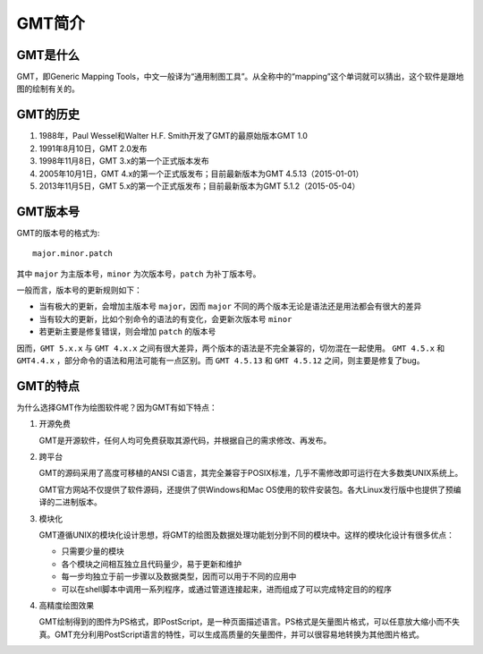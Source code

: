 GMT简介
=======

GMT是什么
---------

GMT，即Generic Mapping Tools，中文一般译为“通用制图工具”。从全称中的“mapping”这个单词就可以猜出，这个软件是跟地图的绘制有关的。

GMT的历史
---------

#. 1988年，Paul Wessel和Walter H.F. Smith开发了GMT的最原始版本GMT 1.0
#. 1991年8月10日，GMT 2.0发布
#. 1998年11月8日，GMT 3.x的第一个正式版本发布
#. 2005年10月1日，GMT 4.x的第一个正式版发布；目前最新版本为GMT 4.5.13（2015-01-01）
#. 2013年11月5日，GMT 5.x的第一个正式版发布；目前最新版本为GMT 5.1.2（2015-05-04）

GMT版本号
---------

GMT的版本号的格式为::

    major.minor.patch

其中 ``major`` 为主版本号，``minor`` 为次版本号，``patch`` 为补丁版本号。

一般而言，版本号的更新规则如下：

- 当有极大的更新，会增加主版本号 ``major``，因而 ``major`` 不同的两个版本无论是语法还是用法都会有很大的差异
- 当有较大的更新，比如个别命令的语法的有变化，会更新次版本号 ``minor``
- 若更新主要是修复错误，则会增加 ``patch`` 的版本号

因而，``GMT 5.x.x`` 与 ``GMT 4.x.x`` 之间有很大差异，两个版本的语法是不完全兼容的，切勿混在一起使用。 ``GMT 4.5.x`` 和 ``GMT4.4.x`` ，部分命令的语法和用法可能有一点区别。而 ``GMT 4.5.13`` 和 ``GMT 4.5.12`` 之间，则主要是修复了bug。

GMT的特点
---------

为什么选择GMT作为绘图软件呢？因为GMT有如下特点：

#. 开源免费

   GMT是开源软件，任何人均可免费获取其源代码，并根据自己的需求修改、再发布。

#. 跨平台

   GMT的源码采用了高度可移植的ANSI C语言，其完全兼容于POSIX标准，几乎不需修改即可运行在大多数类UNIX系统上。

   GMT官方网站不仅提供了软件源码，还提供了供Windows和Mac OS使用的软件安装包。各大Linux发行版中也提供了预编译的二进制版本。

#. 模块化

   GMT遵循UNIX的模块化设计思想，将GMT的绘图及数据处理功能划分到不同的模块中。这样的模块化设计有很多优点：

   - 只需要少量的模块
   - 各个模块之间相互独立且代码量少，易于更新和维护
   - 每一步均独立于前一步骤以及数据类型，因而可以用于不同的应用中
   - 可以在shell脚本中调用一系列程序，或通过管道连接起来，进而组成了可以完成特定目的的程序

#. 高精度绘图效果

   GMT绘制得到的图件为PS格式，即PostScript，是一种页面描述语言。PS格式是矢量图片格式，可以任意放大缩小而不失真。GMT充分利用PostScript语言的特性，可以生成高质量的矢量图件，并可以很容易地转换为其他图片格式。
